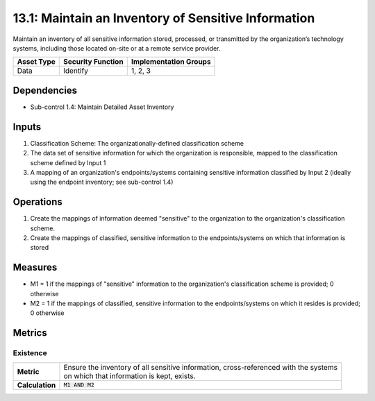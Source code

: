13.1: Maintain an Inventory of Sensitive Information
=========================================================
Maintain an inventory of all sensitive information stored, processed, or transmitted by the organization’s technology systems, including those located on-site or at a remote service provider.

.. list-table::
	:header-rows: 1

	* - Asset Type
	  - Security Function
	  - Implementation Groups
	* - Data
	  - Identify
	  - 1, 2, 3

Dependencies
------------
* Sub-control 1.4: Maintain Detailed Asset Inventory

Inputs
-----------
#. Classification Scheme: The organizationally-defined classification scheme
#. The data set of sensitive information for which the organization is responsible, mapped to the classification scheme defined by Input 1
#. A mapping of an organization's endpoints/systems containing sensitive information classified by Input 2 (ideally using the endpoint inventory; see sub-control 1.4)

Operations
----------
#. Create the mappings of information deemed "sensitive" to the organization to the organization's classification scheme.
#. Create the mappings of classified, sensitive information to the endpoints/systems on which that information is stored

Measures
--------
* M1 = 1 if the mappings of "sensitive" information to the organization's classification scheme is provided; 0 otherwise
* M2 = 1 if the mappings of classified, sensitive information to the endpoints/systems on which it resides is provided; 0 otherwise

Metrics
-------

Existence
^^^^^^^^^
.. list-table::

	* - **Metric**
	  - | Ensure the inventory of all sensitive information, cross-referenced with the systems
	    | on which that information is kept, exists.
	* - **Calculation**
	  - :code:`M1 AND M2`

.. history
.. authors
.. license
